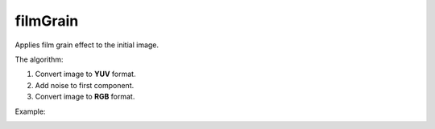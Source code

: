 =======================================
filmGrain
=======================================
Applies film grain effect to the initial image.

.. cpp:function:: int filmGrain(InputArray src, OutputArray dst, int grainValue)

    :param src: Grayscale or RGB image.
    :param dst: Destination image of the same size and the same type as **src**.
    :param grainValue: Degree of graininess. 8 is default value. 
    
    :return: Error code.

The algorithm:

1. Convert image to **YUV** format. 
2. Add noise to first component. 
3. Convert image to **RGB** format.


Example:

|srcImage| |dstImage|

.. |srcImage| image:: originalFilmGrainImage.png
    :width: 40%

.. |dstImage| image:: resultFilmGrainImage.png
    :width: 40%
